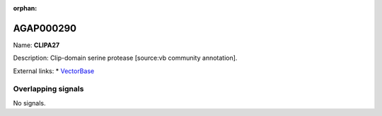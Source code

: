 :orphan:

AGAP000290
=============



Name: **CLIPA27**

Description: Clip-domain serine protease [source:vb community annotation].

External links:
* `VectorBase <https://www.vectorbase.org/Anopheles_gambiae/Gene/Summary?g=AGAP000290>`_

Overlapping signals
-------------------



No signals.


